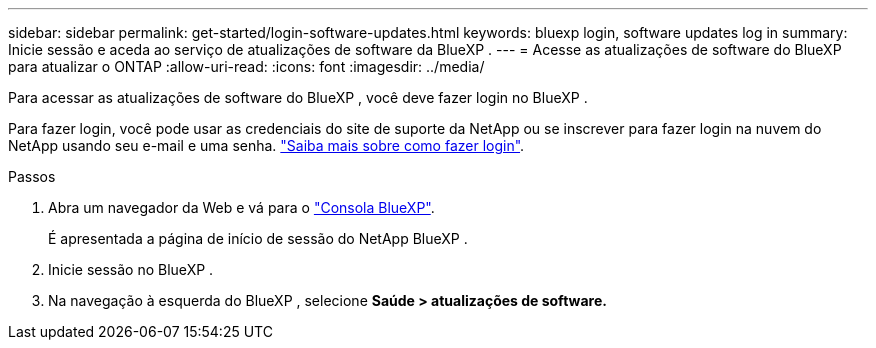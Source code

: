 ---
sidebar: sidebar 
permalink: get-started/login-software-updates.html 
keywords: bluexp login, software updates log in 
summary: Inicie sessão e aceda ao serviço de atualizações de software da BlueXP . 
---
= Acesse as atualizações de software do BlueXP  para atualizar o ONTAP
:allow-uri-read: 
:icons: font
:imagesdir: ../media/


[role="lead"]
Para acessar as atualizações de software do BlueXP , você deve fazer login no BlueXP .

Para fazer login, você pode usar as credenciais do site de suporte da NetApp ou se inscrever para fazer login na nuvem do NetApp usando seu e-mail e uma senha. link:https://docs.netapp.com/us-en/bluexp-setup-admin/task-logging-in.html["Saiba mais sobre como fazer login"^].

.Passos
. Abra um navegador da Web e vá para o link:https://console.bluexp.netapp.com/["Consola BlueXP"^].
+
É apresentada a página de início de sessão do NetApp BlueXP .

. Inicie sessão no BlueXP .
. Na navegação à esquerda do BlueXP , selecione *Saúde > atualizações de software.*

